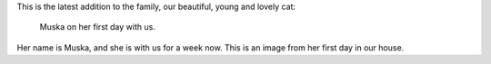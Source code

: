 This is the latest addition to the family, our beautiful, young and lovely cat:

.. figure:: images/IMG_3530-1.jpg
   :target: images/IMG_3530-1.jpg
   :width: 80%
   :alt: Image of Muska on her first day with us.

   Muska on her first day with us.

Her name is Muska, and she is with us for a week now. This is an image from her first day
in our house.
